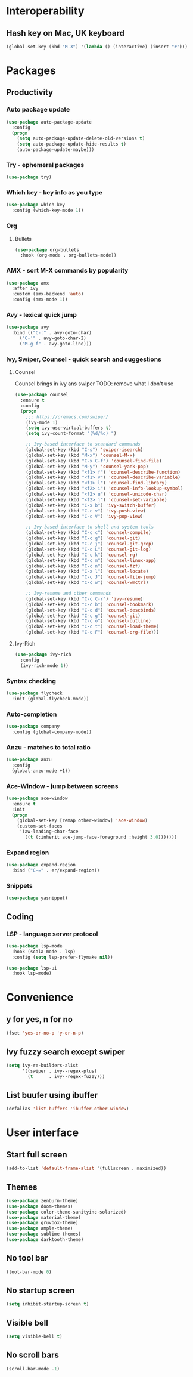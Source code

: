 * Interoperability
** Hash key on Mac, UK keyboard
 #+BEGIN_SRC emacs-lisp
(global-set-key (kbd "M-3") '(lambda () (interactive) (insert "#")))
 #+END_SRC
* Packages
** Productivity
*** Auto package update
#+BEGIN_SRC emacs-lisp
(use-package auto-package-update
  :config
  (progn
    (setq auto-package-update-delete-old-versions t)
    (setq auto-package-update-hide-results t)
    (auto-package-update-maybe)))
#+END_SRC
*** Try - ephemeral packages
#+BEGIN_SRC emacs-lisp
(use-package try)
#+END_SRC
*** Which key - key info as you type
#+BEGIN_SRC emacs-lisp
(use-package which-key
  :config (which-key-mode 1))
#+END_SRC
*** Org
**** Bullets
 #+BEGIN_SRC emacs-lisp
 (use-package org-bullets
   :hook (org-mode . org-bullets-mode))
 #+END_SRC
*** AMX - sort M-X commands by popularity
#+BEGIN_SRC emacs-lisp
(use-package amx
  :after ivy
  :custom (amx-backend 'auto)
  :config (amx-mode 1))
#+END_SRC
*** Avy - lexical quick jump
#+BEGIN_SRC emacs-lisp
(use-package avy
  :bind (("C-:" . avy-goto-char)
	 ("C-'" . avy-goto-char-2)
	 ("M-g f" . avy-goto-line)))
#+END_SRC
*** Ivy, Swiper, Counsel - quick search and suggestions
**** Counsel
Counsel brings in ivy ans swiper
TODO: remove what I don't use
#+BEGIN_SRC emacs-lisp
(use-package counsel
  :ensure t
  :config
  (progn
    ;;; https://oremacs.com/swiper/
    (ivy-mode 1)
    (setq ivy-use-virtual-buffers t)
    (setq ivy-count-format "(%d/%d) ")

    ;; Ivy-based interface to standard commands
    (global-set-key (kbd "C-s") 'swiper-isearch)
    (global-set-key (kbd "M-x") 'counsel-M-x)
    (global-set-key (kbd "C-x C-f") 'counsel-find-file)
    (global-set-key (kbd "M-y") 'counsel-yank-pop)
    (global-set-key (kbd "<f1> f") 'counsel-describe-function)
    (global-set-key (kbd "<f1> v") 'counsel-describe-variable)
    (global-set-key (kbd "<f1> l") 'counsel-find-library)
    (global-set-key (kbd "<f2> i") 'counsel-info-lookup-symbol)
    (global-set-key (kbd "<f2> u") 'counsel-unicode-char)
    (global-set-key (kbd "<f2> j") 'counsel-set-variable)
    (global-set-key (kbd "C-x b") 'ivy-switch-buffer)
    (global-set-key (kbd "C-c v") 'ivy-push-view)
    (global-set-key (kbd "C-c V") 'ivy-pop-view)

    ;; Ivy-based interface to shell and system tools
    (global-set-key (kbd "C-c c") 'counsel-compile)
    (global-set-key (kbd "C-c g") 'counsel-git)
    (global-set-key (kbd "C-c j") 'counsel-git-grep)
    (global-set-key (kbd "C-c L") 'counsel-git-log)
    (global-set-key (kbd "C-c k") 'counsel-rg)
    (global-set-key (kbd "C-c m") 'counsel-linux-app)
    (global-set-key (kbd "C-c n") 'counsel-fzf)
    (global-set-key (kbd "C-x l") 'counsel-locate)
    (global-set-key (kbd "C-c J") 'counsel-file-jump)
    (global-set-key (kbd "C-c w") 'counsel-wmctrl)

    ;; Ivy-resume and other commands
    (global-set-key (kbd "C-c C-r") 'ivy-resume)
    (global-set-key (kbd "C-c b") 'counsel-bookmark)
    (global-set-key (kbd "C-c d") 'counsel-descbinds)
    (global-set-key (kbd "C-c g") 'counsel-git)
    (global-set-key (kbd "C-c o") 'counsel-outline)
    (global-set-key (kbd "C-c t") 'counsel-load-theme)
    (global-set-key (kbd "C-c F") 'counsel-org-file)))
#+END_SRC
**** Ivy-Rich
#+BEGIN_SRC emacs-lisp
(use-package ivy-rich
  :config
  (ivy-rich-mode 1))
#+END_SRC
*** Syntax checking
#+BEGIN_SRC emacs-lisp
(use-package flycheck
  :init (global-flycheck-mode))
#+END_SRC
*** Auto-completion
#+BEGIN_SRC emacs-lisp
(use-package company
  :config (global-company-mode))
#+END_SRC
*** Anzu - matches to total ratio
#+BEGIN_SRC emacs-lisp
(use-package anzu
  :config
  (global-anzu-mode +1))
#+END_SRC
*** Ace-Window - jump between screens
#+BEGIN_SRC emacs-lisp
(use-package ace-window
  :ensure t
  :init
  (progn
    (global-set-key [remap other-window] 'ace-window)
    (custom-set-faces
     '(aw-leading-char-face
       ((t (:inherit ace-jump-face-foreground :height 3.0)))))))
#+END_SRC
*** Expand region
#+BEGIN_SRC emacs-lisp
(use-package expand-region
  :bind ("C-=" . er/expand-region))
#+END_SRC
*** Snippets
#+BEGIN_SRC emacs-lisp
(use-package yasnippet)
#+END_SRC
** Coding
*** LSP - language server protocol
#+BEGIN_SRC emacs-lisp
(use-package lsp-mode
  :hook (scala-mode . lsp)
  :config (setq lsp-prefer-flymake nil))

(use-package lsp-ui
  :hook lsp-mode)
#+END_SRC
* Convenience
** y for yes, n for no
#+BEGIN_SRC emacs-lisp
(fset 'yes-or-no-p 'y-or-n-p)
#+END_SRC
** Ivy fuzzy search except swiper
#+BEGIN_SRC emacs-lisp
(setq ivy-re-builders-alist
      '((swiper . ivy--regex-plus)
        (t      . ivy--regex-fuzzy)))
#+END_SRC
** List buufer using ibuffer
#+BEGIN_SRC emacs-lisp
(defalias 'list-buffers 'ibuffer-other-window)
#+END_SRC
* User interface
** Start full screen
#+BEGIN_SRC emacs-lisp
(add-to-list 'default-frame-alist '(fullscreen . maximized))
#+END_SRC
** Themes
#+BEGIN_SRC emacs-lisp
(use-package zenburn-theme)
(use-package doom-themes)
(use-package color-theme-sanityinc-solarized)
(use-package material-theme)
(use-package gruvbox-theme)
(use-package ample-theme)
(use-package sublime-themes)
(use-package darktooth-theme)
#+END_SRC
** No tool bar
#+BEGIN_SRC emacs-lisp
(tool-bar-mode 0)
#+END_SRC
** No startup screen
#+BEGIN_SRC emacs-lisp
(setq inhibit-startup-screen t)
#+END_SRC
** Visible bell
#+BEGIN_SRC emacs-lisp
(setq visible-bell t)
#+END_SRC
** No scroll bars
#+BEGIN_SRC emacs-lisp
(scroll-bar-mode -1)
#+END_SRC

#+RESULTS:
